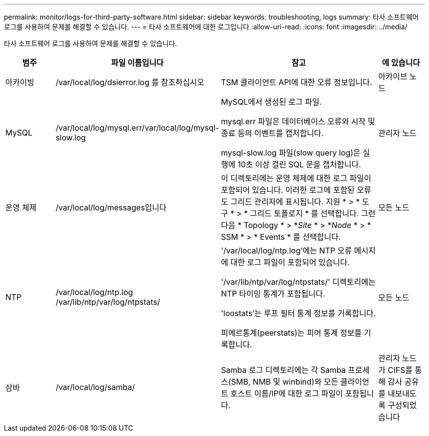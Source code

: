 ---
permalink: monitor/logs-for-third-party-software.html 
sidebar: sidebar 
keywords: troubleshooting, logs 
summary: 타사 소프트웨어 로그를 사용하여 문제를 해결할 수 있습니다. 
---
= 타사 소프트웨어에 대한 로그입니다
:allow-uri-read: 
:icons: font
:imagesdir: ../media/


[role="lead"]
타사 소프트웨어 로그를 사용하여 문제를 해결할 수 있습니다.

[cols="1a,2a,3a,1a"]
|===
| 범주 | 파일 이름입니다 | 참고 | 에 있습니다 


 a| 
아카이빙
| /var/local/log/dsierror.log 를 참조하십시오  a| 
TSM 클라이언트 API에 대한 오류 정보입니다.
 a| 
아카이브 노드



 a| 
MySQL
| /var/local/log/mysql.err/var/local/log/mysql-slow.log  a| 
MySQL에서 생성된 로그 파일.

mysql.err 파일은 데이터베이스 오류와 시작 및 종료 등의 이벤트를 캡처합니다.

mysql-slow.log 파일(slow query log)은 실행에 10초 이상 걸린 SQL 문을 캡처합니다.
 a| 
관리자 노드



 a| 
운영 체제
| /var/local/log/messages입니다  a| 
이 디렉토리에는 운영 체제에 대한 로그 파일이 포함되어 있습니다. 이러한 로그에 포함된 오류도 그리드 관리자에 표시됩니다. 지원 * > * 도구 * > * 그리드 토폴로지 * 를 선택합니다. 그런 다음 * Topology * > *_Site_ * > *_Node_ * > * SSM * > * Events * 를 선택합니다.
 a| 
모든 노드



 a| 
NTP
| /var/local/log/ntp.log /var/lib/ntp/var/log/ntpstats/  a| 
'/var/local/log/ntp.log'에는 NTP 오류 메시지에 대한 로그 파일이 포함되어 있습니다.

'/var/lib/ntp/var/log/ntpstats/' 디렉토리에는 NTP 타이밍 통계가 포함됩니다.

'loostats'는 루프 필터 통계 정보를 기록합니다.

피에르통계(peerstats)는 피어 통계 정보를 기록합니다.
 a| 
모든 노드



 a| 
삼바
| /var/local/log/samba/  a| 
Samba 로그 디렉토리에는 각 Samba 프로세스(SMB, NMB 및 winbind)와 모든 클라이언트 호스트 이름/IP에 대한 로그 파일이 포함됩니다.
 a| 
관리자 노드가 CIFS를 통해 감사 공유를 내보내도록 구성되었습니다

|===